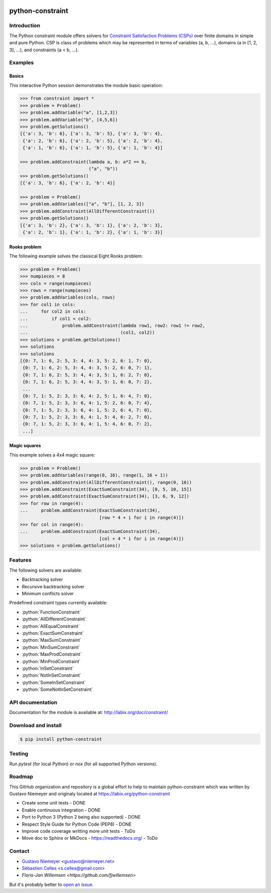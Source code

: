 |Build Status| |Code Health| |Code Coverage|

python-constraint
=================

Introduction
------------
The Python constraint module offers solvers for `Constraint Satisfaction Problems (CSPs) <https://en.wikipedia.org/wiki/Constraint_satisfaction_problem>`_ over finite domains in simple and pure Python. CSP is class of problems which may be represented in terms of variables (a, b, ...), domains (a in [1, 2, 3], ...), and constraints (a < b, ...).

Examples
--------

Basics
~~~~~~

This interactive Python session demonstrates the module basic operation:

.. code-block:: python

    >>> from constraint import *
    >>> problem = Problem()
    >>> problem.addVariable("a", [1,2,3])
    >>> problem.addVariable("b", [4,5,6])
    >>> problem.getSolutions()
    [{'a': 3, 'b': 6}, {'a': 3, 'b': 5}, {'a': 3, 'b': 4},
     {'a': 2, 'b': 6}, {'a': 2, 'b': 5}, {'a': 2, 'b': 4},
     {'a': 1, 'b': 6}, {'a': 1, 'b': 5}, {'a': 1, 'b': 4}]

    >>> problem.addConstraint(lambda a, b: a*2 == b,
                              ("a", "b"))
    >>> problem.getSolutions()
    [{'a': 3, 'b': 6}, {'a': 2, 'b': 4}]

    >>> problem = Problem()
    >>> problem.addVariables(["a", "b"], [1, 2, 3])
    >>> problem.addConstraint(AllDifferentConstraint())
    >>> problem.getSolutions()
    [{'a': 3, 'b': 2}, {'a': 3, 'b': 1}, {'a': 2, 'b': 3},
     {'a': 2, 'b': 1}, {'a': 1, 'b': 2}, {'a': 1, 'b': 3}]

Rooks problem
~~~~~~~~~~~~~

The following example solves the classical Eight Rooks problem:

.. code-block:: python

    >>> problem = Problem()
    >>> numpieces = 8
    >>> cols = range(numpieces)
    >>> rows = range(numpieces)
    >>> problem.addVariables(cols, rows)
    >>> for col1 in cols:
    ...     for col2 in cols:
    ...         if col1 < col2:
    ...             problem.addConstraint(lambda row1, row2: row1 != row2,
    ...                                   (col1, col2))
    >>> solutions = problem.getSolutions()
    >>> solutions
    >>> solutions
    [{0: 7, 1: 6, 2: 5, 3: 4, 4: 3, 5: 2, 6: 1, 7: 0},
     {0: 7, 1: 6, 2: 5, 3: 4, 4: 3, 5: 2, 6: 0, 7: 1},
     {0: 7, 1: 6, 2: 5, 3: 4, 4: 3, 5: 1, 6: 2, 7: 0},
     {0: 7, 1: 6, 2: 5, 3: 4, 4: 3, 5: 1, 6: 0, 7: 2},
     ...
     {0: 7, 1: 5, 2: 3, 3: 6, 4: 2, 5: 1, 6: 4, 7: 0},
     {0: 7, 1: 5, 2: 3, 3: 6, 4: 1, 5: 2, 6: 0, 7: 4},
     {0: 7, 1: 5, 2: 3, 3: 6, 4: 1, 5: 2, 6: 4, 7: 0},
     {0: 7, 1: 5, 2: 3, 3: 6, 4: 1, 5: 4, 6: 2, 7: 0},
     {0: 7, 1: 5, 2: 3, 3: 6, 4: 1, 5: 4, 6: 0, 7: 2},
     ...]


Magic squares
~~~~~~~~~~~~~

This example solves a 4x4 magic square:

.. code-block:: python

    >>> problem = Problem()
    >>> problem.addVariables(range(0, 16), range(1, 16 + 1))
    >>> problem.addConstraint(AllDifferentConstraint(), range(0, 16))
    >>> problem.addConstraint(ExactSumConstraint(34), [0, 5, 10, 15])
    >>> problem.addConstraint(ExactSumConstraint(34), [3, 6, 9, 12])
    >>> for row in range(4):
    ...     problem.addConstraint(ExactSumConstraint(34),
                                  [row * 4 + i for i in range(4)])
    >>> for col in range(4):
    ...     problem.addConstraint(ExactSumConstraint(34),
                                  [col + 4 * i for i in range(4)])
    >>> solutions = problem.getSolutions()

Features
--------

The following solvers are available:

- Backtracking solver
- Recursive backtracking solver
- Minimum conflicts solver


.. role:: python(code)
   :language: python

Predefined constraint types currently available:

- :python:`FunctionConstraint`
- :python:`AllDifferentConstraint`
- :python:`AllEqualConstraint`
- :python:`ExactSumConstraint`
- :python:`MaxSumConstraint`
- :python:`MinSumConstraint`
- :python:`MaxProdConstraint`
- :python:`MinProdConstraint`
- :python:`InSetConstraint`
- :python:`NotInSetConstraint`
- :python:`SomeInSetConstraint`
- :python:`SomeNotInSetConstraint`

API documentation
-----------------
Documentation for the module is available at: http://labix.org/doc/constraint/

Download and install
--------------------

.. code-block:: shell

    $ pip install python-constraint

Testing
-------

Run `pytest` (for local Python) or `nox` (for all supported Python versions).

Roadmap
-------

This GitHub organization and repository is a global effort to help to
maintain python-constraint which was written by Gustavo Niemeyer
and originaly located at https://labix.org/python-constraint

- Create some unit tests - DONE
- Enable continuous integration - DONE
- Port to Python 3 (Python 2 being also supported) - DONE
- Respect Style Guide for Python Code (PEP8) - DONE
- Improve code coverage writting more unit tests - ToDo
- Move doc to Sphinx or MkDocs - https://readthedocs.org/ - ToDo

Contact
-------
- `Gustavo Niemeyer <https://github.com/niemeyer/>`_ <gustavo@niemeyer.net>
- `Sébastien Celles <https://github.com/scls19fr/>`_ <s.celles@gmail.com>
- `Floris-Jan Willemsen <https://github.com/fjwillemsen>`

But it's probably better to `open an issue <https://github.com/python-constraint/python-constraint/issues>`_.


.. |Build Status| image:: https://travis-ci.org/python-constraint/python-constraint.svg?branch=master
   :target: https://travis-ci.org/python-constraint/python-constraint
.. |Code Health| image:: https://landscape.io/github/python-constraint/python-constraint/master/landscape.svg?style=flat
   :target: https://landscape.io/github/python-constraint/python-constraint/master
   :alt: Code Health
.. |Code Coverage| image:: https://coveralls.io/repos/github/python-constraint/python-constraint/badge.svg
   :target: https://coveralls.io/github/python-constraint/python-constraint
